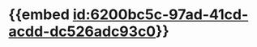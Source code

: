 :PROPERTIES:
:ID:	73F0FFB1-77C1-4708-AB59-1AB3223A0BB5
:END:

* {{embed [[id:6200bc5c-97ad-41cd-acdd-dc526adc93c0]]}}